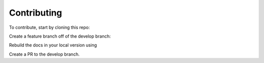 Contributing
=============

To contribute, start by cloning this repo:

.. code:: bash
   git clone https://github.com/ZaxR/bulwark.git

Create a feature branch off of the develop branch:

.. code:: bash
   git checkout develop
   git checkout -b feature/<snake_case_feature_name>

Rebuild the docs in your local version using 

.. code:: bash
   sphinx-apidoc -o ./docs/_source ./bulwark
   cd docs
   make html

Create a PR to the develop branch.